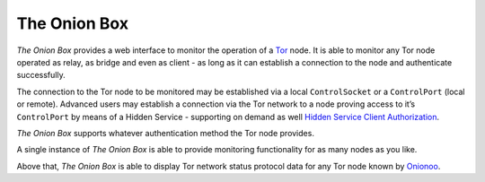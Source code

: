 
The Onion Box
=============

*The Onion Box* provides a web interface to monitor the operation of a
`Tor <https://www.torproject.org>`__ node. It is able to monitor any Tor
node operated as relay, as bridge and even as client - as long as it can
establish a connection to the node and authenticate successfully.

The connection to the Tor node to be monitored may be established via a
local ``ControlSocket`` or a ``ControlPort`` (local or remote). Advanced
users may establish a connection via the Tor network to a node proving
access to it’s ``ControlPort`` by means of a Hidden Service - supporting
on demand as well `Hidden Service Client
Authorization <https://www.torproject.org/docs/tor-manual.html.en#HiddenServiceAuthorizeClient>`__.

*The Onion Box* supports whatever authentication method the Tor node
provides.

A single instance of *The Onion Box* is able to provide monitoring
functionality for as many nodes as you like.

Above that, *The Onion Box* is able to display Tor network status
protocol data for any Tor node known by
`Onionoo <http://onionoo.torproject.org>`__.
